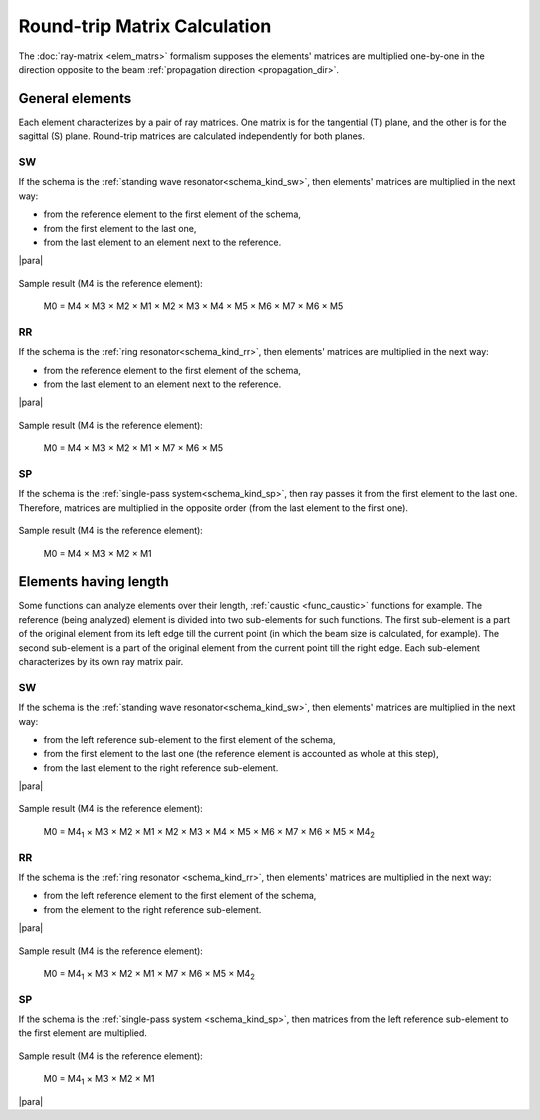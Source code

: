 .. index:: single: calculation of round-trip matrix
.. index:: single: matrix of round-trip
.. index:: single: round-trip

Round-trip Matrix Calculation
=============================

The :doc:`ray-matrix <elem_matrs>` formalism supposes the elements' matrices are multiplied one-by-one in the direction opposite to the beam :ref:`propagation direction <propagation_dir>`.

General elements
----------------

Each element characterizes by a pair of ray matrices. One matrix is for the tangential (T) plane, and the other is for the sagittal (S) plane. Round-trip matrices are calculated independently for both planes.



.. _calc_round_trip_sw:

SW
^^

If the schema is the :ref:`standing wave resonator<schema_kind_sw>`, then elements' matrices are multiplied in the next way:

- from the reference element to the first element of the schema,

- from the first element to the last one,

- from the last element to an element next to the reference. 

|para|
    
    .. image:: img/round_trip_sw_1.png

Sample result (M4 is the reference element):

    M0 = M4 × M3 × M2 × M1 × M2 × M3 × M4 × M5 × M6 × M7 × M6 × M5



.. _calc_round_trip_rr:

RR
^^

If the schema is the :ref:`ring resonator<schema_kind_rr>`, then elements' matrices are multiplied in the next way: 

- from the reference element to the first element of the schema,

- from the last element to an element next to the reference.

|para|

    .. image:: img/round_trip_rr_1.png
    
Sample result (M4 is the reference element):

    M0 = M4 × M3 × M2 × M1 × M7 × M6 × M5
    

   
.. _calc_round_trip_sp:

SP
^^

If the schema is the :ref:`single-pass system<schema_kind_sp>`, then ray passes it from the first element to the last one. Therefore, matrices are multiplied in the opposite order (from the last element to the first one).

    .. image:: img/round_trip_sp_1.png
    
Sample result (M4 is the reference element):

    M0 = M4 × M3 × M2 × M1 



Elements having length
----------------------

.. |M4_1| replace::  M4\ :sub:`1`
.. |M4_2| replace::  M4\ :sub:`2`

Some functions can analyze elements over their length, :ref:`caustic <func_caustic>` functions for example. The reference (being analyzed) element is divided into two sub-elements for such functions. The first sub-element is a part of the original element from its left edge till the current point (in which the beam size is calculated, for example). The second sub-element is a part of the original element from the current point till the right edge. Each sub-element characterizes by its own ray matrix pair.



.. _calc_round_trip_sw_1:

SW
^^

If the schema is the :ref:`standing wave resonator<schema_kind_sw>`, then elements' matrices are multiplied in the next way:

- from the left reference sub-element to the first element of the schema,

- from the first element to the last one (the reference element is accounted as whole at this step),

- from the last element to the right reference sub-element.

|para|

    .. image:: img/round_trip_sw_2.png
    
Sample result (M4 is the reference element):

	M0 = |M4_1| × M3 × M2 × M1 × M2 × M3 × M4 × M5 × M6 × M7 × M6 × M5 × |M4_2|
    
    
    
.. _calc_round_trip_rr_1:

RR
^^

If the schema is the :ref:`ring resonator <schema_kind_rr>`, then elements' matrices are multiplied in the next way: 

- from the left reference element to the first element of the schema,

- from the element to the right reference sub-element.

|para|

    .. image:: img/round_trip_rr_2.png
    
Sample result (M4 is the reference element):

    M0 = |M4_1| × M3 × M2 × M1 × M7 × M6 × M5 × |M4_2|



.. _calc_round_trip_sp_1:

SP
^^

If the schema is the :ref:`single-pass system <schema_kind_sp>`, then matrices from the left reference sub-element to the first element are multiplied.

    .. image:: img/round_trip_sp_2.png
    
Sample result (M4 is the reference element): 

    M0 = |M4_1| × M3 × M2 × M1


|para|

.. seealso::

    :doc:`elem_matrs`
